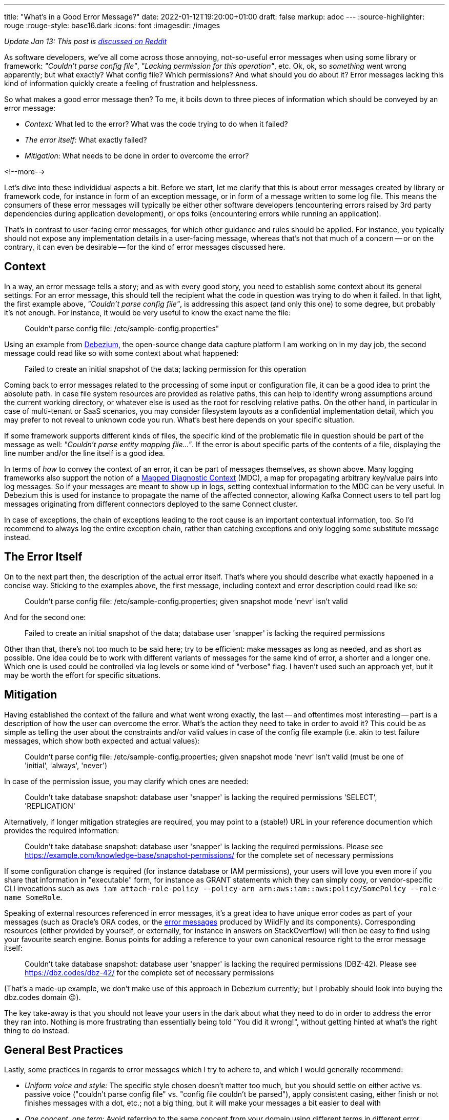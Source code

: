 ---
title: "What's in a Good Error Message?"
date: 2022-01-12T19:20:00+01:00
draft: false
markup: adoc
---
:source-highlighter: rouge
:rouge-style: base16.dark
:icons: font
:imagesdir: /images
ifdef::env-github[]
:imagesdir: ../../static/images
endif::[]


_Update Jan 13: This post is https://www.reddit.com/r/programming/comments/s2kcp7/whats_in_a_good_error_message/[discussed on Reddit]_

As software developers, we've all come across those annoying, not-so-useful error messages when using some library or framework: _"Couldn't parse config file"_, _"Lacking permission for this operation"_, etc.
Ok, ok, so _something_ went wrong apparently; but what exactly? What config file? Which permissions? And what should you do about it?
Error messages lacking this kind of information quickly create a feeling of frustration and helplessness.

So what makes a good error message then?
To me, it boils down to three pieces of information which should be conveyed by an error message:

* _Context:_ What led to the error? What was the code trying to do when it failed?
* _The error itself:_ What exactly failed?
* _Mitigation:_ What needs to be done in order to overcome the error?

<!--more-->

Let's dive into these individidual aspects a bit.
Before we start, let me clarify that this is about error messages created by library or framework code,
for instance in form of an exception message, or in form of a message written to some log file.
This means the consumers of these error messages will typically be either other software developers
(encountering errors raised by 3rd party dependencies during application development),
or ops folks (encountering errors while running an application).

That's in contrast to user-facing error messages,
for which other guidance and rules should be applied.
For instance, you typically should not expose any implementation details in a user-facing message,
whereas that's not that much of a concern
-- or on the contrary, it can even be desirable -- for the kind of error messages discussed here.

== Context

In a way, an error message tells a story; and as with every good story,
you need to establish some context about its general settings.
For an error message, this should tell the recipient what the code in question was trying to do when it failed.
In that light, the first example above, _"Couldn't parse config file"_,
is addressing this aspect (and only this one) to some degree,
but probably it's not enough.
For instance, it would be very useful to know the exact name the file:

> Couldn't parse config file: /etc/sample-config.properties"

Using an example from https://debezium.io/[Debezium],
the open-source change data capture platform I am working on in my day job,
the second message could read like so with some context about what happened:

> Failed to create an initial snapshot of the data; lacking permission for this operation

Coming back to error messages related to the processing of some input or configuration file,
it can be a good idea to print the absolute path.
In case file system resources are provided as relative paths,
this can help to identify wrong assumptions around the current working directory,
or whatever else is used as the root for resolving relative paths.
On the other hand, in particular in case of multi-tenant or SaaS scenarios,
you may consider filesystem layouts as a confidential implementation detail,
which you may prefer to not reveal to unknown code you run.
What's best here depends on your specific situation.

If some framework supports different kinds of files,
the specific kind of the problematic file in question should be part of the message as well: _"Couldn't parse entity mapping file..."_.
If the error is about specific parts of the contents of a file,
displaying the line number and/or the line itself is a good idea.

In terms of _how_ to convey the context of an error,
it can be part of messages themselves,
as shown above.
Many logging frameworks also support the notion of a https://www.baeldung.com/mdc-in-log4j-2-logback[Mapped Diagnostic Context] (MDC),
a map for propagating arbitrary key/value pairs into log messages.
So if your messages are meant to show up in logs, setting contextual information to the MDC can be very useful.
In Debezium this is used for instance to propagate the name of the affected connector,
allowing Kafka Connect users to tell part log messages originating from different connectors deployed to the same Connect cluster.

In case of exceptions, the chain of exceptions leading to the root cause is an important contextual information, too.
So I'd recommend to always log the entire exception chain,
rather than catching exceptions and only logging some substitute message instead.

== The Error Itself

On to the next part then, the description of the actual error itself.
That's where you should describe what exactly happened in a concise way.
Sticking to the examples above, the first message, including context and error description could read like so:

> Couldn't parse config file: /etc/sample-config.properties; given snapshot mode 'nevr' isn't valid

And for the second one:

> Failed to create an initial snapshot of the data; database user 'snapper' is lacking the required permissions

Other than that, there's not too much to be said here;
try to be efficient: make messages as long as needed, and as short as possible.
One idea could be to work with different variants of messages for the same kind of error, a shorter and a longer one.
Which one is used could be controlled via log levels or some kind of "verbose" flag.
I haven't used such an approach yet, but it may be worth the effort for specific situations.

== Mitigation

Having established the context of the failure and what went wrong exactly,
the last -- and oftentimes most interesting -- part is a description of how the user can overcome the error.
What's the action they need to take in order to avoid it?
This could be as simple as telling the user about the constraints and/or valid values in case of the config file example
(i.e. akin to test failure messages, which show both expected and actual values):

> Couldn't parse config file: /etc/sample-config.properties; given snapshot mode 'nevr' isn't valid (must be one of 'initial', 'always', 'never')

In case of the permission issue, you may clarify which ones are needed:

> Couldn't take database snapshot: database user 'snapper' is lacking the required permissions 'SELECT', 'REPLICATION'

Alternatively, if longer mitigation strategies are required,
you may point to a (stable!) URL in your reference documention which provides the required information:

> Couldn't take database snapshot: database user 'snapper' is lacking the required permissions. Please see https://example.com/knowledge-base/snapshot-permissions/ for the complete set of necessary permissions

If some configuration change is required (for instance database or IAM permissions), your users will love you even more if you share that information in "executable" form,
for instance as GRANT statements which they can simply copy,
or vendor-specific CLI invocations such as `aws iam attach-role-policy --policy-arn arn:aws:iam::aws:policy/SomePolicy --role-name SomeRole`.

Speaking of external resources referenced in error messages,
it's a great idea to have unique error codes as part of your messages
(such as Oracle's ORA codes, or the https://docs.wildfly.org/26/wildscribe/log-message-reference.html[error messages] produced by WildFly and its components).
Corresponding resources (either provided by yourself, or externally, for instance in answers on StackOverflow) will then be easy to find using your favourite search engine.
Bonus points for adding a reference to your own canonical resource right to the error message itself:

> Couldn't take database snapshot: database user 'snapper' is lacking the required permissions (DBZ-42). Please see https://dbz.codes/dbz-42/ for the complete set of necessary permissions

(That's a made-up example, we don't make use of this approach in Debezium currently; but I probably should look into buying the dbz.codes domain 😉).

The key take-away is that you should not leave your users in the dark about what they need to do in order to address the error they ran into.
Nothing is more frustrating than essentially being told "You did it wrong!", without getting hinted at what's the right thing to do instead.

== General Best Practices

Lastly, some practices in regards to error messages which I try to adhere to, and which I would generally recommend:

* _Uniform voice and style:_ The specific style chosen doesn't matter too much, but you should settle on either active vs. passive voice ("couldn't parse config file" vs. "config file couldn't be parsed"), apply consistent casing, either finish or not finishes messages with a dot, etc.; not a big thing, but it will make your messages a bit easier to deal with
* _One concept, one term_: Avoid referring to the same concept from your domain using different terms in different error messages; similarly, avoid using the same term for multiple things. Use the same terms as in other places, e.g. your API documentation, reference guides etc.; The more consisent and unambiguous you are, the better
* _Don't localize error messages:_ This one is not as clear cut, but I'd generally recommend to not translate error messages into other languages than English; Again, this all is not about user-facing error messages, but about messages geared towards software developers and ops folks, who generally should command reasonable English skills; depending on your audience and target market, translations to specific languages might make sense, in which case a common, unambiguous error code should definitely be part of messages, so as to facilitate searching for the error on the internet
* _Don't make error messages an API contract:_ In case consumers of your API should be able to react to different kinds of errors, they should not be required to parse any error messages in order to do so. Instead, raise an exception type which exposes a machine-processable error code, or raise specific exception types which can be caught separately by the caller
* _Be cautious about exposing sensitive data:_ if your library is in the business of handling and processing sensitive user data, make sure to to not create any privacy concerns; for instance, "show actual vs. expected value" may not pose a problem for values provided by an application developer or administrator; but it can pose a problem if the actual value is GDPR protected user data
* _Either raise an exception OR log an error, but not both:_ A given error should either be communicated by raising an exception or by logging an error. Otherwise, when doing both, as the exception will typically end up being logged via some kind of generic handler anyways, the user would see information about the same error in their logs twice, which only adds confusion
* _Fail early:_ This one is not so much about how to express error messages, but when to raise them; in general, the earlier, the better; a message at application start-up beats one later at runtime; a message at build time beats one at start-up, etc. Quicker feedback makes for shorter turn-around times for fixes and also helps to provide the context of any failures

With that all being said, what's your take on the matter? Any best practices you would recommend? Do you have any examples for particularly well (or poorly) crafted messages? Let me know in the comments below!
